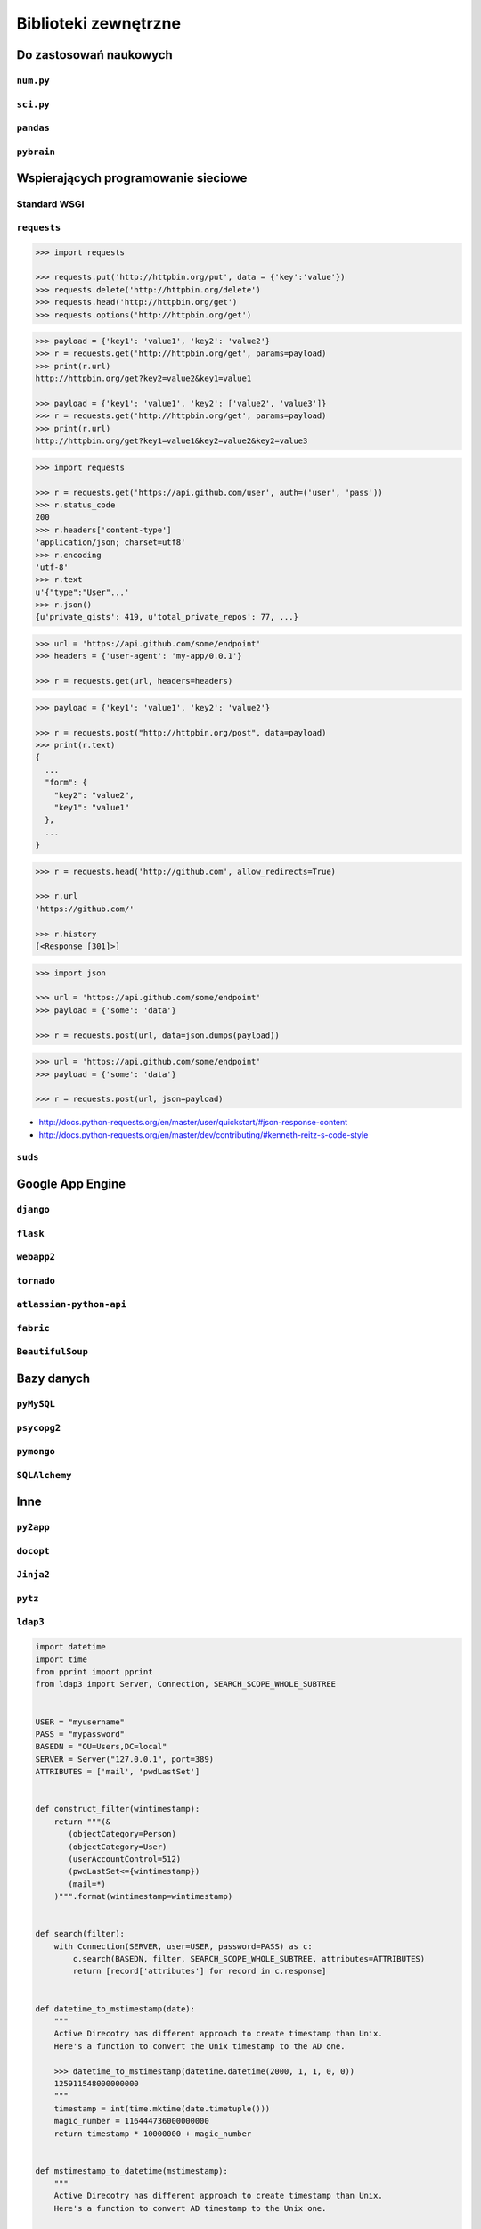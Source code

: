 *********************
Biblioteki zewnętrzne
*********************


Do zastosowań naukowych
=======================

``num.py``
----------

``sci.py``
----------

``pandas``
----------

``pybrain``
-----------


Wspierających programowanie sieciowe
====================================

Standard WSGI
-------------

``requests``
------------

.. code:: python

    >>> import requests

    >>> requests.put('http://httpbin.org/put', data = {'key':'value'})
    >>> requests.delete('http://httpbin.org/delete')
    >>> requests.head('http://httpbin.org/get')
    >>> requests.options('http://httpbin.org/get')

.. code:: python

    >>> payload = {'key1': 'value1', 'key2': 'value2'}
    >>> r = requests.get('http://httpbin.org/get', params=payload)
    >>> print(r.url)
    http://httpbin.org/get?key2=value2&key1=value1

    >>> payload = {'key1': 'value1', 'key2': ['value2', 'value3']}
    >>> r = requests.get('http://httpbin.org/get', params=payload)
    >>> print(r.url)
    http://httpbin.org/get?key1=value1&key2=value2&key2=value3

.. code:: python

    >>> import requests

    >>> r = requests.get('https://api.github.com/user', auth=('user', 'pass'))
    >>> r.status_code
    200
    >>> r.headers['content-type']
    'application/json; charset=utf8'
    >>> r.encoding
    'utf-8'
    >>> r.text
    u'{"type":"User"...'
    >>> r.json()
    {u'private_gists': 419, u'total_private_repos': 77, ...}

.. code:: python

    >>> url = 'https://api.github.com/some/endpoint'
    >>> headers = {'user-agent': 'my-app/0.0.1'}

    >>> r = requests.get(url, headers=headers)

.. code:: python

    >>> payload = {'key1': 'value1', 'key2': 'value2'}

    >>> r = requests.post("http://httpbin.org/post", data=payload)
    >>> print(r.text)
    {
      ...
      "form": {
        "key2": "value2",
        "key1": "value1"
      },
      ...
    }

.. code:: python

    >>> r = requests.head('http://github.com', allow_redirects=True)

    >>> r.url
    'https://github.com/'

    >>> r.history
    [<Response [301]>]

.. code:: python

    >>> import json

    >>> url = 'https://api.github.com/some/endpoint'
    >>> payload = {'some': 'data'}

    >>> r = requests.post(url, data=json.dumps(payload))

.. code:: python

    >>> url = 'https://api.github.com/some/endpoint'
    >>> payload = {'some': 'data'}

    >>> r = requests.post(url, json=payload)

* http://docs.python-requests.org/en/master/user/quickstart/#json-response-content
* http://docs.python-requests.org/en/master/dev/contributing/#kenneth-reitz-s-code-style


``suds``
--------

Google App Engine
=================

``django``
----------

``flask``
---------

``webapp2``
-----------

``tornado``
-----------

``atlassian-python-api``
------------------------

``fabric``
----------

``BeautifulSoup``
-----------------


Bazy danych
===========

``pyMySQL``
-----------

``psycopg2``
------------

``pymongo``
-----------

``SQLAlchemy``
--------------

Inne
====

``py2app``
----------

``docopt``
----------

``Jinja2``
----------

``pytz``
--------

``ldap3``
---------

.. code:: python

    import datetime
    import time
    from pprint import pprint
    from ldap3 import Server, Connection, SEARCH_SCOPE_WHOLE_SUBTREE


    USER = "myusername"
    PASS = "mypassword"
    BASEDN = "OU=Users,DC=local"
    SERVER = Server("127.0.0.1", port=389)
    ATTRIBUTES = ['mail', 'pwdLastSet']
    

    def construct_filter(wintimestamp):
        return """(&
           (objectCategory=Person)
           (objectCategory=User)
           (userAccountControl=512)
           (pwdLastSet<={wintimestamp})
           (mail=*)
        )""".format(wintimestamp=wintimestamp)


    def search(filter):
        with Connection(SERVER, user=USER, password=PASS) as c:
            c.search(BASEDN, filter, SEARCH_SCOPE_WHOLE_SUBTREE, attributes=ATTRIBUTES)
            return [record['attributes'] for record in c.response]


    def datetime_to_mstimestamp(date):
        """
        Active Direcotry has different approach to create timestamp than Unix.
        Here's a function to convert the Unix timestamp to the AD one.

        >>> datetime_to_mstimestamp(datetime.datetime(2000, 1, 1, 0, 0))
        125911548000000000
        """
        timestamp = int(time.mktime(date.timetuple()))
        magic_number = 116444736000000000
        return timestamp * 10000000 + magic_number


    def mstimestamp_to_datetime(mstimestamp):
        """
        Active Direcotry has different approach to create timestamp than Unix.
        Here's a function to convert AD timestamp to the Unix one.

        >>> mstimestamp_to_datetime(130567328471235643)
        datetime.datetime(2014, 10, 2, 16, 14, 7, 123563)
        """
        magic_number = 11644473600
        return datetime.datetime.fromtimestamp(mstimestamp / 10000000 - magic_number)


    def month_ago(date):
        """
        >>> month_ago(datetime.datetime(2000, 1, 31, 0, 0))
        datetime.datetime(2000, 1, 1, 0, 0)
        """
        return date - datetime.timedelta(days=30)


    def print_users_with_expiring_password():
        now = datetime.datetime.now()
        expiration_date = month_ago(now)
        wintimestamp = datetime_to_mstimestamp(expiration_date)
        older_than_month_ago = construct_filter(wintimestamp)

        for user in search(older_than_month_ago):
            user['pwdLastSet'] = mstimestamp_to_datetime(int(user['pwdLastSet'][0]))
            pprint(user)


    if __name__ == "__main__":
        print_users_with_expiring_password()
